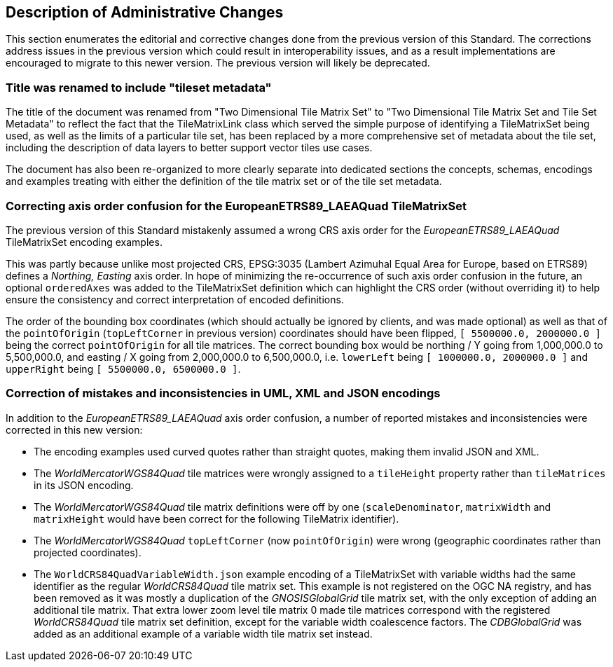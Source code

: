 [[Clause_Administrative]]
== Description of Administrative Changes
This section enumerates the editorial and corrective changes done from the previous version of this Standard.
The corrections address issues in the previous version which could result in interoperability issues, and as a result implementations are encouraged
to migrate to this newer version. The previous version will likely be deprecated.

=== Title was renamed to include "tileset metadata"
The title of the document was renamed from "Two Dimensional Tile Matrix Set" to "Two Dimensional Tile Matrix Set and Tile Set Metadata" to reflect the fact
that the TileMatrixLink class which served the simple purpose of identifying a TileMatrixSet being used, as well as the limits of a particular tile set,
has been replaced by a more comprehensive set of metadata about the tile set, including the description of data layers to better support vector tiles use cases.

The document has also been re-organized to more clearly separate into dedicated sections the concepts, schemas, encodings and examples treating with
either the definition of the tile matrix set or of the tile set metadata.

=== Correcting axis order confusion for the EuropeanETRS89_LAEAQuad TileMatrixSet
The previous version of this Standard mistakenly assumed a wrong CRS axis order for the _EuropeanETRS89_LAEAQuad_ TileMatrixSet encoding examples.

This was partly because unlike most projected CRS, EPSG:3035 (Lambert Azimuhal Equal Area for Europe, based on ETRS89) defines a _Northing, Easting_ axis order.
In hope of minimizing the re-occurrence of such axis order confusion in the future, an optional `orderedAxes` was added to the TileMatrixSet definition
which can highlight the CRS order (without overriding it) to help ensure the consistency and correct interpretation of encoded definitions.

The order of the bounding box coordinates (which should actually be ignored by clients, and was made optional) as well as that of the `pointOfOrigin`
(`topLeftCorner` in previous version) coordinates should have been flipped, `[ 5500000.0, 2000000.0 ]` being the correct `pointOfOrigin` for all tile matrices.
The correct bounding box would be northing / Y going from 1,000,000.0 to 5,500,000.0, and easting / X going from 2,000,000.0 to 6,500,000.0, i.e.
`lowerLeft` being `[ 1000000.0, 2000000.0 ]` and `upperRight` being `[ 5500000.0, 6500000.0 ]`.

=== Correction of mistakes and inconsistencies in UML, XML and JSON encodings
In addition to the _EuropeanETRS89_LAEAQuad_ axis order confusion, a number of reported mistakes and inconsistencies were corrected in this new version:

- The encoding examples used curved quotes rather than straight quotes, making them invalid JSON and XML.
- The _WorldMercatorWGS84Quad_ tile matrices were wrongly assigned to a `tileHeight` property rather than `tileMatrices` in its JSON encoding.
- The _WorldMercatorWGS84Quad_ tile matrix definitions were off by one (`scaleDenominator`, `matrixWidth` and `matrixHeight` would have been correct for the following TileMatrix identifier).
- The _WorldMercatorWGS84Quad_ `topLeftCorner` (now `pointOfOrigin`) were wrong (geographic coordinates rather than projected coordinates).
- The `WorldCRS84QuadVariableWidth.json` example encoding of a TileMatrixSet with variable widths had the same identifier as the regular _WorldCRS84Quad_ tile matrix set.
This example is not registered on the OGC NA registry, and has been removed as it was mostly a duplication of the _GNOSISGlobalGrid_ tile matrix set, with the only exception of
adding an additional tile matrix. That extra lower zoom level tile matrix 0 made tile matrices correspond with the registered _WorldCRS84Quad_ tile matrix set definition, except for the variable width coalescence factors.
The _CDBGlobalGrid_ was added as an additional example of a variable width tile matrix set instead.
